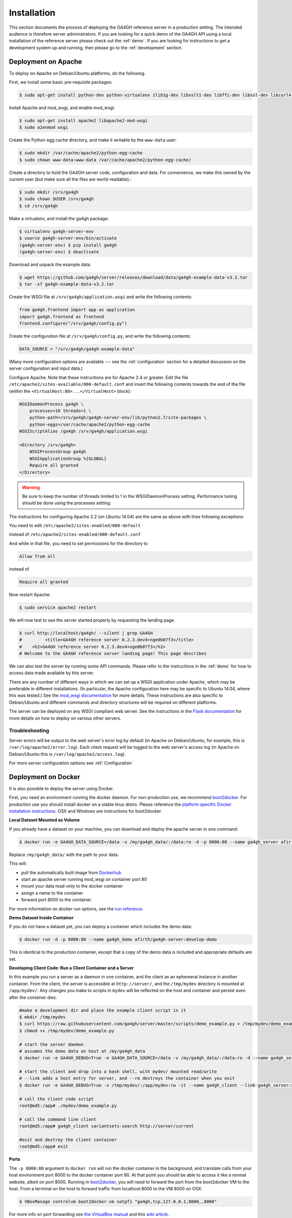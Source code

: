 .. _installation:

************
Installation
************

This section documents the process of deploying the GA4GH reference
server in a production setting. The intended audience is therefore
server administrators. If you are looking for a quick demo of the
GA4GH API using a local installation of the reference server
please check out the :ref:`demo`. If you are looking for
instructions to get a development system up and running, then
please go to the :ref:`development` section.

--------------------
Deployment on Apache
--------------------

To deploy on Apache on Debian/Ubuntu platforms, do the following.

First, we install some basic pre-requisite packages:

.. code-block:: bash

  $ sudo apt-get install python-dev python-virtualenv zlib1g-dev libxslt1-dev libffi-dev libssl-dev libcurl4-openssl-dev

Install Apache and mod_wsgi, and enable mod_wsgi:

.. code-block:: bash

  $ sudo apt-get install apache2 libapache2-mod-wsgi
  $ sudo a2enmod wsgi

Create the Python egg cache directory, and make it writable by
the ``www-data`` user:

.. code-block:: bash

  $ sudo mkdir /var/cache/apache2/python-egg-cache
  $ sudo chown www-data:www-data /var/cache/apache2/python-egg-cache/

Create a directory to hold the GA4GH server code, configuration
and data. For convenience, we make this owned by the current user
(but make sure all the files are world-readable).:

.. code-block:: bash

  $ sudo mkdir /srv/ga4gh
  $ sudo chown $USER /srv/ga4gh
  $ cd /srv/ga4gh

Make a virtualenv, and install the ga4gh package:

.. code-block:: bash

  $ virtualenv ga4gh-server-env
  $ source ga4gh-server-env/bin/activate
  (ga4gh-server-env) $ pip install ga4gh
  (ga4gh-server-env) $ deactivate

Download and unpack the example data:

.. code-block:: bash

  $ wget https://github.com/ga4gh/server/releases/download/data/ga4gh-example-data-v3.2.tar
  $ tar -xf ga4gh-example-data-v3.2.tar

Create the WSGI file at ``/srv/ga4gh/application.wsgi`` and write the following
contents:

.. code-block:: python

    from ga4gh.frontend import app as application
    import ga4gh.frontend as frontend
    frontend.configure("/srv/ga4gh/config.py")

Create the configuration file at ``/srv/ga4gh/config.py``, and write the
following contents:

.. code-block:: python

    DATA_SOURCE = "/srv/ga4gh/ga4gh-example-data"

(Many more configuration options are available --- see the :ref:`configuration`
section for a detailed discussion on the server configuration and input data.)

Configure Apache. Note that these instructions are for Apache 2.4 or greater.
Edit the file ``/etc/apache2/sites-available/000-default.conf``
and insert the following contents towards the end of the file
(*within* the ``<VirtualHost:80>...</VirtualHost>`` block):

.. code-block:: apacheconf

    WSGIDaemonProcess ga4gh \
        processes=10 threads=1 \
        python-path=/srv/ga4gh/ga4gh-server-env/lib/python2.7/site-packages \
        python-eggs=/var/cache/apache2/python-egg-cache
    WSGIScriptAlias /ga4gh /srv/ga4gh/application.wsgi

    <Directory /srv/ga4gh>
        WSGIProcessGroup ga4gh
        WSGIApplicationGroup %{GLOBAL}
        Require all granted
    </Directory>

.. warning::

    Be sure to keep the number of threads limited to 1 in the WSGIDaemonProcess
    setting. Performance tuning should be done using the processes setting.

The instructions for configuring Apache 2.2 (on Ubuntu 14.04) are the same as
above with thee following exceptions:

You need to edit
``/etc/apache2/sites-enabled/000-default``

instead of
``/etc/apache2/sites-enabled/000-default.conf``

And while in that file, you need to set permissions for the directory to

.. code-block:: apacheconf

    Allow from all

instead of

.. code-block:: apacheconf

    Require all granted



Now restart Apache:

.. code-block:: bash

  $ sudo service apache2 restart

We will now test to see the server started properly by requesting the
landing page. 

.. code-block:: bash

    $ curl http://localhost/ga4gh/ --silent | grep GA4GH
    #         <title>GA4GH reference server 0.2.3.dev4+nge0b07f3</title>
    #    <h2>GA4GH reference server 0.2.3.dev4+nge0b07f3</h2>
    # Welcome to the GA4GH reference server landing page! This page describes

We can also test the server by running some API commands. Please refer to 
the instructions in the :ref:`demo` for how to access data made available
by this server.

There are any number of different ways in which we can set up a WSGI
application under Apache, which may be preferable in different installations.
(In particular, the Apache configuration here may be specific to
Ubuntu 14.04, where this was tested.)
See the `mod_wsgi documentation <https://code.google.com/p/modwsgi/>`_ for
more details. These instructions are also specific to Debian/Ubuntu and
different commands and directory structures will be required on
different platforms.

The server can be deployed on any WSGI compliant web server. See the
instructions in the `Flask documentation
<http://flask.pocoo.org/docs/0.10/deploying/>`_ for more details on
how to deploy on various other servers.

+++++++++++++++
Troubleshooting
+++++++++++++++

Server errors will be output to the web server's error log by default (in Apache on
Debian/Ubuntu, for example, this is ``/var/log/apache2/error.log``). Each client
request will be logged to the web server's access log (in Apache on Debian/Ubuntu
this is ``/var/log/apache2/access.log``). 

For more server configuration options see :ref:`Configuration`

--------------------
Deployment on Docker
--------------------
It is also possible to deploy the server using Docker.

First, you need an environment running the docker daemon. For non-production use, we recommend `boot2docker <http://boot2docker.io/>`_. For production use you should install docker on a stable linux distro.
Please reference the `platform specific Docker installation instructions <https://docs.docker.com/installation/>`_. OSX and Windows are instructions for boot2docker.

**Local Dataset Mounted as Volume**

If you already have a dataset on your machine, you can download and deploy the apache server in one command:

.. code-block:: bash

  $ docker run -e GA4GH_DATA_SOURCE=/data -v /my/ga4gh_data/:/data:ro -d -p 8000:80 --name ga4gh_server afirth/ga4gh-server:latest

Replace ``/my/ga4gh_data/`` with the path to your data.

This will:

* pull the automatically built image from `Dockerhub <https://registry.hub.docker.com/u/afirth/ga4gh-server/>`_
* start an apache server running mod_wsgi on container port 80
* mount your data read-only to the docker container
* assign a name to the container
* forward port 8000 to the container.

For more information on docker run options, see the `run reference <https://docs.docker.com/reference/run/>`_.

**Demo Dataset Inside Container**

If you do not have a dataset yet, you can deploy a container which includes the demo data:

.. code-block:: bash

  $ docker run -d -p 8000:80 --name ga4gh_demo afirth/ga4gh-server:develop-demo

This is identical to the production container, except that a copy of the demo data is included and appropriate defaults are set.

**Developing Client Code: Run a Client Container and a Server**

In this example you run a server as a daemon in one container, and the client as an ephemeral instance in another container.
From the client, the server is accessible at ``http://server/``, and the ``/tmp/mydev`` directory is mounted at ``/app/mydev/``. Any changes you make to scripts in ``mydev`` will be reflected on the host and container and persist even after the container dies.

.. code-block:: bash

  #make a development dir and place the example client script in it
  $ mkdir /tmp/mydev
  $ curl https://raw.githubusercontent.com/ga4gh/server/master/scripts/demo_example.py > /tmp/mydev/demo_example.py
  $ chmod +x /tmp/mydev/demo_example.py

  # start the server daemon
  # assumes the demo data on host at /my/ga4gh_data
  $ docker run -e GA4GH_DEBUG=True -e GA4GH_DATA_SOURCE=/data -v /my/ga4gh_data/:/data:ro -d --name ga4gh_server afirth/ga4gh-server:latest

  # start the client and drop into a bash shell, with mydev/ mounted read/write
  # --link adds a host entry for server, and --rm destroys the container when you exit
  $ docker run -e GA4GH_DEBUG=True -v /tmp/mydev/:/app/mydev:rw -it --name ga4gh_client --link ga4gh_server:server --entrypoint=/bin/bash --rm afirth/ga4gh-server:latest

  # call the client code script
  root@md5:/app# ./mydev/demo_example.py

  # call the command line client
  root@md5:/app# ga4gh_client variantsets-search http://server/current

  #exit and destroy the client container
  root@md5:/app# exit

**Ports**

The ``-p 8000:80`` argument to ``docker run`` will run the docker container in the background, and translate calls from your host environment
port 8000 to the docker container port 80. At that point you should be able to access it like a normal website, albeit on port 8000.
Running in `boot2docker <http://boot2docker.io/>`_, you will need to forward the port from the boot2docker VM to the host.
From a terminal on the host to forward traffic from localhost:8000 to the VM 8000 on OSX:

.. code-block:: bash

  $ VBoxManage controlvm boot2docker-vm natpf1 "ga4gh,tcp,127.0.0.1,8000,,8000"

For more info on port forwarding see `the VirtualBox manual <https://www.virtualbox.org/manual/ch06.html#natforward>`_ and this `wiki article <https://github.com/CenturyLinkLabs/panamax-ui/wiki/How-To%3A-Port-Forwarding-on-VirtualBox>`_.

++++++++
Advanced
++++++++

If you want to build the images yourself, that is possible. The `afirth/ga4gh-server repo <https://registry.hub.docker.com/u/afirth/ga4gh-server/>`_
builds automatically on new commits, so this is only needed if you want to modify the Dockerfiles, or build from a different source.

The prod and demo builds are based off of `mod_wsgi-docker <https://github.com/GrahamDumpleton/mod_wsgi-docker>`_, a project from the author of mod_wsgi.
Please reference the Dockerfiles and documentation for that project during development on these builds.

**Examples**

Build the code at server/ and run for production, serving a dataset on local host located at ``/my/dataset``

.. code-block:: bash

 $ cd server/
 $ docker build -t my-repo/my-image .
 $ docker run -e GA4GH_DATA_SOURCE=/dataset -v /my/dataset:/dataset:ro -itd -p 8000:80 --name ga4gh_server my-repo/my-image

Build and run the production build from above, with the demo dataset in the container
(you will need to modify the FROM line in ``/deploy/variants/demo/Dockerfile`` if you want to use your image from above as the base):

.. code-block:: bash

 $ cd server/deploy/variants/demo
 $ docker build -t my-repo/my-demo-image .
 $ docker run -itd -p 8000:80 --name ga4gh_demo my-repo/my-demo-image

**Variants**

Other Dockerfile implementations are available in the variants folder which install manually.
To build one of these images:

.. code-block:: bash

 $ cd server/deploy/variants/xxxx
 $ docker build -t my-repo/my-image .
 $ docker run -itd -p 8000:80 --name my_container my-repo/my-image

++++++++++++++++++++++
Troubleshooting Docker
++++++++++++++++++++++

**DNS**

The docker daemon's DNS may be corrupted if you switch networks, especially if run in a VM.
For boot2docker, running udhcpc on the VM usually fixes it.
From a terminal on the host:

.. code-block:: bash

  $ eval "$(boot2docker shellinit)"
  $ boot2docker ssh
  >	sudo udhcpc
  (password is tcuser)

**DEBUG**

To enable DEBUG on your docker server, call docker run with ``-e GA4GH_DEBUG=True``

.. code-block:: bash

  $ docker run -itd -p 8000:80 --name ga4gh_demo -e GA4GH_DEBUG=True afirth/ga4gh-server:develop-demo

This will set the environment variable which is read by config.py

You can then get logs from the docker container by running ``docker logs (container)`` e.g. ``docker logs ga4gh_demo``

----------------------------------------------
Installing the development version on Mac OS X
----------------------------------------------

**Prerequisites**

First install libraries and header code for
`Python 2.7 <https://www.python.org/download/releases/2.7/>`_.
It will be a lot easier if you have `Homebrew <http://brew.sh/index.html>`_,
the "missing package manager" for OS X, installed first.
To install Homebrew, paste the following at a Terminal prompt ($):

.. code-block:: bash

  $ /usr/bin/ruby -e "$(curl -fsSL https://raw.githubusercontent.com/Homebrew/install/master/install)"

Now use ``brew install`` to install the library dependencies:

.. code-block:: bash

  $ brew install openssl
  $ pip install virtualenv

**Install**

Download source code from GitHub to the project target folder, here assumed to be ``~/ga4gh``: (If you haven't already done so, `set up github <https://help.github.com/articles/set-up-git/>`_  to work from your command line.)

.. code-block:: bash

  $ mkdir ~/ga4gh
  $ cd ~/ga4gh
  $ git clone https://github.com/ga4gh/server.git

Install Python dependencies:

.. code-block:: bash

  $ cd server/
  $ pip install -r dev-requirements.txt

You may encounter the error "ssl.h not found"; if so, you will have to tell the compiler about the newly downloaded headers with: ``export C_INCLUDE_PATH="/usr/local/opt/openssl/include"``.

**Test and run**

Run tests to verify the install:

.. code-block:: bash

  $ python scripts/run_tests.py

5. Download and extract the example data:

.. code-block:: bash

  $ curl -L -O https://github.com/ga4gh/server/releases/download/data/ga4gh-example-data-v3.2.tar
  $ tar -xf ga4gh-example-data-v3.2.tar

6. Start the server:

.. code-block:: bash

  $ python server-dev.py

Point a web browser to `http://localhost:8000/ <http://localhost:8000/>`_ and enjoy.



 
